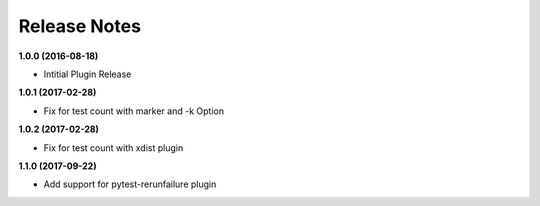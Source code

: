 Release Notes
-------------

**1.0.0 (2016-08-18)**

* Intitial Plugin Release


**1.0.1 (2017-02-28)**

* Fix for test count with marker and -k Option


**1.0.2 (2017-02-28)**

* Fix for test count with xdist plugin

**1.1.0 (2017-09-22)**

* Add support for pytest-rerunfailure plugin
